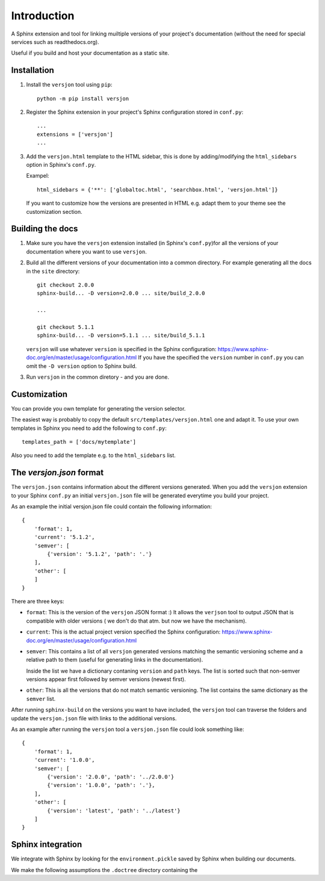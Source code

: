 Introduction
============

.. image:: https://img.shields.io/appveyor/ci/SteinwurfApS/versjon/master.svg?style=flat-square&logo=appveyor
    :target: https://ci.appveyor.com/project/SteinwurfApS/versjon

.. image:: https://travis-ci.org/steinwurf/versjon.svg?branch=master
    :target: https://travis-ci.org/steinwurf/versjon

A Sphinx extension and tool for linking muiltiple versions of your project's
documentation (without the need for special services such as readthedocs.org).

Useful if you build and host your documentation as a static site.

Installation
------------

1. Install the ``versjon`` tool using ``pip``::

      python -m pip install versjon

2. Register the Sphinx extension in your project's Sphinx configuration stored in
   ``conf.py``::

       ...
       extensions = ['versjon']
       ...

3. Add the ``versjon.html`` template to the HTML sidebar, this is done by
   adding/modifying the ``html_sidebars`` option in Sphinx's ``conf.py``.

   Exampel::

       html_sidebars = {'**': ['globaltoc.html', 'searchbox.html', 'versjon.html']}

   If you want to customize how the versions are presented in HTML e.g. adapt
   them to your theme see the customization section.


Building the docs
-----------------

1. Make sure you have the ``versjon`` extension installed
   (in Sphinx's ``conf.py``)for all the versions of your documentation where you
   want to use ``versjon``.

2. Build all the different versions of your documentation into a common
   directory. For example generating all the docs in the ``site`` directory::

       git checkout 2.0.0
       sphinx-build... -D version=2.0.0 ... site/build_2.0.0

       ...

       git checkout 5.1.1
       sphinx-build... -D version=5.1.1 ... site/build_5.1.1


   ``versjon`` will use whatever ``version`` is specified in the Sphinx
   configuration: https://www.sphinx-doc.org/en/master/usage/configuration.html
   If you have the specified the ``version`` number in ``conf.py`` you can omit
   the ``-D version`` option to Sphinx build.

3. Run ``versjon`` in the common diretory - and you are done.

Customization
-------------
You can provide you own template for generating the version selector.

The easiest way is probably to copy the default ``src/templates/versjon.html``
one and adapt it. To use your own templates in Sphinx you need to add the
following to ``conf.py``::

    templates_path = ['docs/mytemplate']

Also you need to add the template e.g. to the ``html_sidebars`` list.

The `versjon.json` format
-------------------------

The ``versjon.json`` contains information about the different versions
generated. When you add the ``versjon`` extension to your Sphinx ``conf.py``
an initial ``versjon.json`` file will be generated everytime you build
your project.

As an example the initial versjon.json file could contain the following
information::

    {
        'format': 1,
        'current': '5.1.2',
        'semver': [
            {'version': '5.1.2', 'path': '.'}
        ],
        'other': [
        ]
    }

There are three keys:

* ``format``: This is the version of the ``versjon`` JSON format :) It allows
  the ``verjson`` tool to output JSON that is compatible with older versions (
  we don't do that atm. but now we have the mechanism).
* ``current``: This is the actual project version specified the Sphinx
  configuration: https://www.sphinx-doc.org/en/master/usage/configuration.html
* ``semver``: This contains a list of all ``versjon`` generated versions matching
  the semantic versioning scheme and a relative path to them (useful for
  generating links in the documentation).

  Inside the list we have a dictionary contaning ``version`` and ``path`` keys.
  The list is sorted such that non-semver versions appear first followed by
  semver versions (newest first).
* ``other``: This is all the versions that do not match semantic versioning.
  The list contains the same dictionary as the ``semver`` list.

After running ``sphinx-build`` on the versions you want to have included,
the ``versjon`` tool can traverse the folders and update the ``versjon.json``
file with links to the additional versions.

As an example after running the ``versjon`` tool a ``versjon.json`` file could
look something like::

    {
        'format': 1,
        'current': '1.0.0',
        'semver': [
            {'version': '2.0.0', 'path': '../2.0.0'}
            {'version': '1.0.0', 'path': '.'},
        ],
        'other': [
            {'version': 'latest', 'path': '../latest'}
        ]
    }


Sphinx integration
------------------

We integrate with Sphinx by looking for the ``environment.pickle`` saved
by Sphinx when building our documents.

We make the following assumptions the ``.doctree`` directory containing
the
